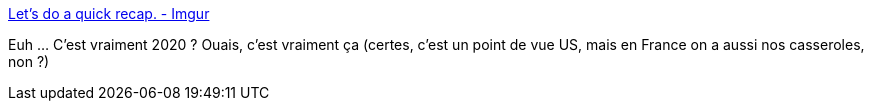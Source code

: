 :jbake-type: post
:jbake-status: published
:jbake-title: Let's do a quick recap. - Imgur
:jbake-tags: histoire,illustration,_mois_août,_année_2020
:jbake-date: 2020-08-07
:jbake-depth: ../
:jbake-uri: shaarli/1596785093000.adoc
:jbake-source: https://nicolas-delsaux.hd.free.fr/Shaarli?searchterm=https%3A%2F%2Fimgur.com%2Fgallery%2Fx2o7JOi&searchtags=histoire+illustration+_mois_ao%C3%BBt+_ann%C3%A9e_2020
:jbake-style: shaarli

https://imgur.com/gallery/x2o7JOi[Let's do a quick recap. - Imgur]

Euh ... C'est vraiment 2020 ? Ouais, c'est vraiment ça (certes, c'est un point de vue US, mais en France on a aussi nos casseroles, non ?)
